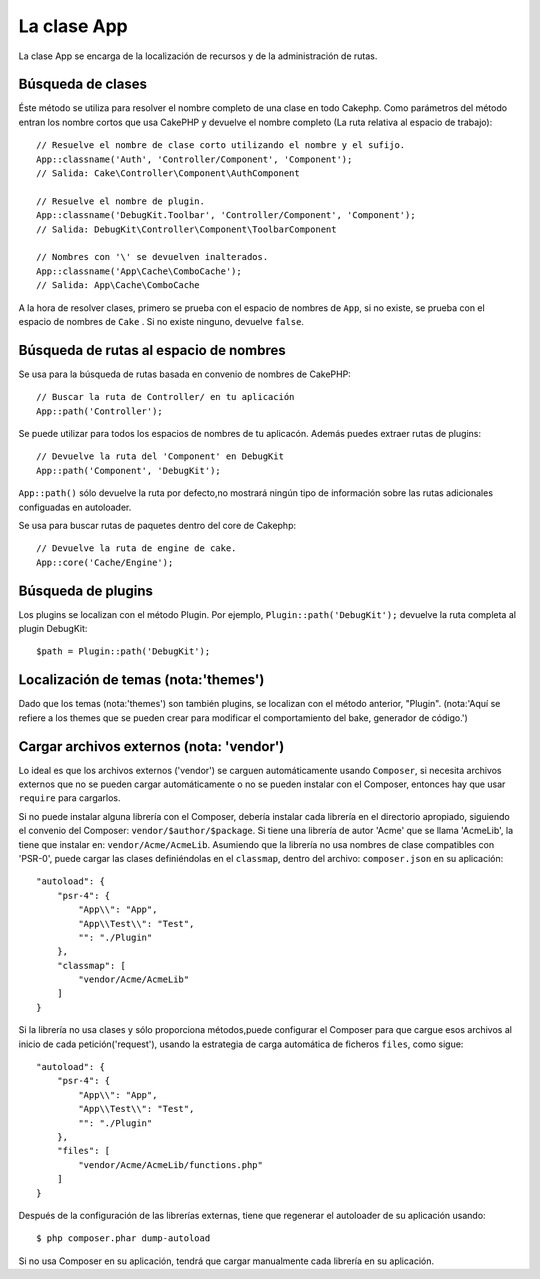 La clase App
############

.. php:namespace:: Cake\Core

.. php:class:: App

La clase App se encarga de la localización de recursos y de la
administración de rutas.

Búsqueda de clases
==================

.. php:staticmethod:: classname($name, $type = '', $suffix = '')

Éste método se utiliza para resolver el nombre completo de una clase en todo Cakephp.
Como parámetros del método entran los nombre cortos que usa CakePHP y devuelve
el nombre completo (La ruta relativa al espacio de trabajo)::

    // Resuelve el nombre de clase corto utilizando el nombre y el sufijo.
    App::classname('Auth', 'Controller/Component', 'Component');
    // Salida: Cake\Controller\Component\AuthComponent

    // Resuelve el nombre de plugin.
    App::classname('DebugKit.Toolbar', 'Controller/Component', 'Component');
    // Salida: DebugKit\Controller\Component\ToolbarComponent

    // Nombres con '\' se devuelven inalterados.
    App::classname('App\Cache\ComboCache');
    // Salida: App\Cache\ComboCache

A la hora de resolver clases, primero se prueba con el espacio de nombres de
``App``, si no existe, se prueba con el espacio de nombres de  ``Cake``
. Si no existe ninguno, devuelve ``false``.

Búsqueda de rutas al espacio de nombres
=======================================

.. php:staticmethod:: path(string $package, string $plugin = null)

Se usa para la búsqueda de rutas basada en convenio de nombres de
CakePHP::

    // Buscar la ruta de Controller/ en tu aplicación
    App::path('Controller');

Se puede utilizar para todos los espacios de nombres de tu
aplicacón. Además puedes extraer rutas de plugins::

    // Devuelve la ruta del 'Component' en DebugKit
    App::path('Component', 'DebugKit');

``App::path()`` sólo devuelve la ruta por defecto,no mostrará ningún tipo de
información sobre las rutas adicionales configuadas en autoloader.

.. php:staticmethod:: core(string $package)

Se usa para buscar rutas de paquetes dentro del core de Cakephp::

    // Devuelve la ruta de engine de cake.
    App::core('Cache/Engine');

Búsqueda de plugins
===================

.. php:staticmethod:: Plugin::path(string $plugin)

Los plugins se localizan con el método Plugin. Por ejemplo, ``Plugin::path('DebugKit');``
devuelve la ruta completa al plugin DebugKit::

    $path = Plugin::path('DebugKit');

Localización de temas (nota:'themes')
=====================================

Dado que los temas (nota:'themes') son también plugins,
se localizan con el método anterior, "Plugin".
(nota:'Aquí se refiere a los themes que se pueden crear
para modificar el comportamiento del bake, generador de código.')

Cargar archivos externos (nota: 'vendor')
=========================================

Lo ideal es que los archivos externos ('vendor') se carguen automáticamente
usando ``Composer``, si necesita archivos externos que no se pueden cargar
automáticamente o no se pueden instalar con el Composer, entonces hay que usar
``require`` para cargarlos.

Si no puede instalar alguna librería con el Composer, debería instalar cada librería
en el directorio apropiado, siguiendo el convenio del Composer: ``vendor/$author/$package``.
Si tiene una librería de autor 'Acme' que se llama 'AcmeLib', la tiene que instalar en:
``vendor/Acme/AcmeLib``. Asumiendo que la librería no usa nombres de clase compatibles
con 'PSR-0', puede cargar las clases definiéndolas en el ``classmap``, dentro del archivo:
``composer.json`` en su aplicación::

    "autoload": {
        "psr-4": {
            "App\\": "App",
            "App\\Test\\": "Test",
            "": "./Plugin"
        },
        "classmap": [
            "vendor/Acme/AcmeLib"
        ]
    }

Si la librería no usa clases y sólo proporciona métodos,puede configurar
el Composer para que cargue esos archivos al inicio de cada petición('request'),
usando la estrategia de carga automática de ficheros ``files``, como sigue::

    "autoload": {
        "psr-4": {
            "App\\": "App",
            "App\\Test\\": "Test",
            "": "./Plugin"
        },
        "files": [
            "vendor/Acme/AcmeLib/functions.php"
        ]
    }

Después de la configuración de las librerías externas, tiene que regenerar el
autoloader de su aplicación usando::

    $ php composer.phar dump-autoload

Si no usa Composer en su aplicación, tendrá que cargar manualmente cada librería en
su aplicación.

.. meta::
    :title lang=es: La clase App
    :keywords lang=es: implementación compatible,comportamientos de modelos,administración de rutas,carga de archivos,clase php,carga de clases,comportamiento del modelo,localización de clase,componente model,management class,autoloader,autocarga,nombre de clase,localización de directorio,sobreescritura,convenios,lib,librería,textile,cakephp,php classes, cargado
